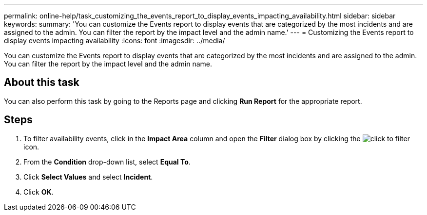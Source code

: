 ---
permalink: online-help/task_customizing_the_events_report_to_display_events_impacting_availability.html
sidebar: sidebar
keywords: 
summary: 'You can customize the Events report to display events that are categorized by the most incidents and are assigned to the admin. You can filter the report by the impact level and the admin name.'
---
= Customizing the Events report to display events impacting availability
:icons: font
:imagesdir: ../media/

[.lead]
You can customize the Events report to display events that are categorized by the most incidents and are assigned to the admin. You can filter the report by the impact level and the admin name.

== About this task

You can also perform this task by going to the Reports page and clicking *Run Report* for the appropriate report.

== Steps

. To filter availability events, click in the *Impact Area* column and open the *Filter* dialog box by clicking the image:../media/click_to_filter.gif[] icon.
. From the *Condition* drop-down list, select *Equal To*.
. Click *Select Values* and select *Incident*.
. Click *OK*.
